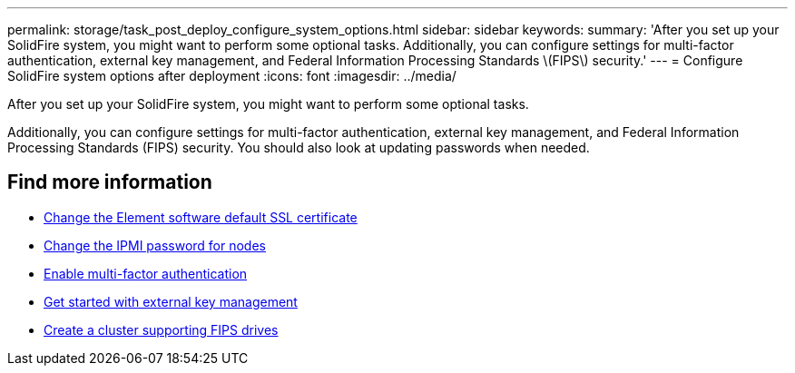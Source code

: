 ---
permalink: storage/task_post_deploy_configure_system_options.html
sidebar: sidebar
keywords:
summary: 'After you set up your SolidFire system, you might want to perform some optional tasks. Additionally, you can configure settings for multi-factor authentication, external key management, and Federal Information Processing Standards \(FIPS\) security.'
---
= Configure SolidFire system options after deployment
:icons: font
:imagesdir: ../media/

[.lead]
After you set up your SolidFire system, you might want to perform some optional tasks.

Additionally, you can configure settings for multi-factor authentication, external key management, and Federal Information Processing Standards (FIPS) security.
You should also look at updating passwords when needed.


== Find more information
* link:reference_post_deploy_change_default_ssl_certificate.html[Change the Element software default SSL certificate]
* link:task_post_deploy_credential_change_ipmi_password.html[Change the IPMI password for nodes]
* link:concept_system_manage_mfa_enable_multi_factor_authentication.html[Enable multi-factor authentication]
* link:concept_system_manage_key_get_started_with_external_key_management.html[Get started with external key management]
* link:task_system_manage_fips_create_a_cluster_supporting_fips_drives.html[Create a cluster supporting FIPS drives]
